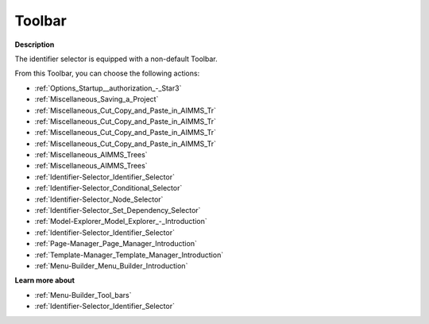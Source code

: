 .. |img_def_First_Page_button_bmp| image:: images/First_Page_button.bmp
.. |img_def_Save_All_button_bmp| image:: images/Save_All_button.bmp
.. |img_def_Cut_button_bmp| image:: images/Cut_button.bmp
.. |img_def_Copy_Button_bmp| image:: images/Copy_Button.bmp
.. |img_def_Paste_button_bmp| image:: images/Paste_button.bmp
.. |img_def_Remove_button_Model_Tree_bmp| image:: images/Remove_button_Model_Tree.bmp
.. |img_def_Find_button_bmp| image:: images/Find_button.bmp
.. |img_def_Find_Again_button_bmp| image:: images/Find_Again_button.bmp
.. |img_def_Properties_button_bmp| image:: images/Properties_button.bmp
.. |img_def_Conditional_Selection_button_bmp| image:: images/Conditional_Selection_button.bmp
.. |img_def_Node_Selection_button_bmp| image:: images/Node_Selection_button.bmp
.. |img_def_Set_Dependency_Selection_button_bmp| image:: images/Set_Dependency_Selection_button.bmp
.. |img_def_Model_Explorer_button_bmp| image:: images/Model_Explorer_button.bmp
.. |img_def_Identifier_Selector_button_bmp| image:: images/Identifier_Selector_button.bmp
.. |img_def_Page_Manager_button_bmp| image:: images/Page_Manager_button.bmp
.. |img_def_Template_Manager_button_bmp| image:: images/Template_Manager_button.bmp
.. |img_def_Menu_Builder_button_bmp| image:: images/Menu_Builder_button.bmp


.. _Identifier-Selector_Identifier_Selector_-_Toolbar:


Toolbar
=======

**Description** 

The identifier selector is equipped with a non-default Toolbar.

From this Toolbar, you can choose the following actions:

*	|img_def_First_Page_button_bmp| :ref:`Options_Startup__authorization_-_Star3` 
*	|img_def_Save_All_button_bmp| :ref:`Miscellaneous_Saving_a_Project`  
*	|img_def_Cut_button_bmp| :ref:`Miscellaneous_Cut_Copy_and_Paste_in_AIMMS_Tr`  
*	|img_def_Copy_Button_bmp| :ref:`Miscellaneous_Cut_Copy_and_Paste_in_AIMMS_Tr`  
*	|img_def_Paste_button_bmp| :ref:`Miscellaneous_Cut_Copy_and_Paste_in_AIMMS_Tr`  
*	|img_def_Remove_button_Model_Tree_bmp| :ref:`Miscellaneous_Cut_Copy_and_Paste_in_AIMMS_Tr`  
*	|img_def_Find_button_bmp| :ref:`Miscellaneous_AIMMS_Trees`  
*	|img_def_Find_Again_button_bmp| :ref:`Miscellaneous_AIMMS_Trees`  
*	|img_def_Properties_button_bmp| :ref:`Identifier-Selector_Identifier_Selector`  
*	|img_def_Conditional_Selection_button_bmp| :ref:`Identifier-Selector_Conditional_Selector`  
*	|img_def_Node_Selection_button_bmp| :ref:`Identifier-Selector_Node_Selector`  
*	|img_def_Set_Dependency_Selection_button_bmp| :ref:`Identifier-Selector_Set_Dependency_Selector`  
*	|img_def_Model_Explorer_button_bmp| :ref:`Model-Explorer_Model_Explorer_-_Introduction`  
*	|img_def_Identifier_Selector_button_bmp| :ref:`Identifier-Selector_Identifier_Selector`  
*	|img_def_Page_Manager_button_bmp| :ref:`Page-Manager_Page_Manager_Introduction`  
*	|img_def_Template_Manager_button_bmp| :ref:`Template-Manager_Template_Manager_Introduction`  
*	|img_def_Menu_Builder_button_bmp| :ref:`Menu-Builder_Menu_Builder_Introduction`  







**Learn more about** 

*	:ref:`Menu-Builder_Tool_bars`  
*	:ref:`Identifier-Selector_Identifier_Selector` 



